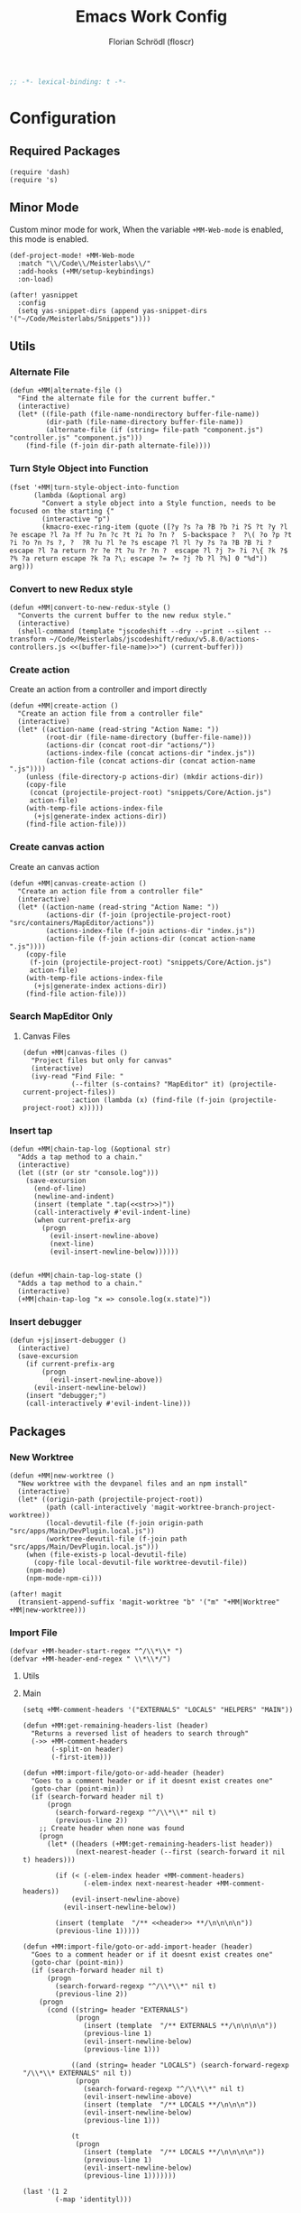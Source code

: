 #+TITLE: Emacs Work Config
#+AUTHOR: Florian Schrödl (floscr)
#+PROPERTY: header-args :tangle yes
#+STARTUP: org-startup-folded: content
#+BEGIN_SRC emacs-lisp
;; -*- lexical-binding: t -*-
#+END_SRC

* Configuration
** Required Packages

#+BEGIN_SRC elisp
(require 'dash)
(require 's)
#+END_SRC
** Minor Mode

Custom minor mode for work,
When the variable ~+MM-Web-mode~ is enabled,
this mode is enabled.

#+BEGIN_SRC elisp
(def-project-mode! +MM-Web-mode
  :match "\\/Code\\/Meisterlabs\\/"
  :add-hooks (+MM/setup-keybindings)
  :on-load)
#+END_SRC

#+BEGIN_SRC elisp
(after! yasnippet
  :config
  (setq yas-snippet-dirs (append yas-snippet-dirs '("~/Code/Meisterlabs/Snippets"))))
#+END_SRC

** Utils
*** Alternate File

#+BEGIN_SRC elisp
(defun +MM|alternate-file ()
  "Find the alternate file for the current buffer."
  (interactive)
  (let* ((file-path (file-name-nondirectory buffer-file-name))
         (dir-path (file-name-directory buffer-file-name))
         (alternate-file (if (string= file-path "component.js") "controller.js" "component.js")))
    (find-file (f-join dir-path alternate-file))))
#+END_SRC

*** Turn Style Object into Function

#+BEGIN_SRC elisp
(fset '+MM|turn-style-object-into-function
      (lambda (&optional arg)
        "Convert a style object into a Style function, needs to be focused on the starting {"
        (interactive "p")
        (kmacro-exec-ring-item (quote ([?y ?s ?a ?B ?b ?i ?S ?t ?y ?l ?e escape ?l ?a ?f ?u ?n ?c ?t ?i ?o ?n ?  S-backspace ?  ?\( ?o ?p ?t ?i ?o ?n ?s ?, ?  ?R ?u ?l ?e ?s escape ?l ?l ?y ?s ?a ?B ?B ?i ?  escape ?l ?a return ?r ?e ?t ?u ?r ?n ?  escape ?l ?j ?> ?i ?\{ ?k ?$ ?% ?a return escape ?k ?a ?\; escape ?= ?= ?j ?b ?l ?%] 0 "%d")) arg)))
#+END_SRC

*** Convert to new Redux style

#+BEGIN_SRC elisp
(defun +MM|convert-to-new-redux-style ()
  "Converts the current buffer to the new redux style."
  (interactive)
  (shell-command (template "jscodeshift --dry --print --silent --transform ~/Code/Meisterlabs/jscodeshift/redux/v5.8.0/actions-controllers.js <<(buffer-file-name)>>") (current-buffer)))
#+END_SRC

*** Create action

Create an action from a controller and import directly

#+BEGIN_SRC elisp
(defun +MM|create-action ()
  "Create an action file from a controller file"
  (interactive)
  (let* ((action-name (read-string "Action Name: "))
         (root-dir (file-name-directory (buffer-file-name)))
         (actions-dir (concat root-dir "actions/"))
         (actions-index-file (concat actions-dir "index.js"))
         (action-file (concat actions-dir (concat action-name ".js"))))
    (unless (file-directory-p actions-dir) (mkdir actions-dir))
    (copy-file
     (concat (projectile-project-root) "snippets/Core/Action.js")
     action-file)
    (with-temp-file actions-index-file
      (+js|generate-index actions-dir))
    (find-file action-file)))
#+END_SRC

*** Create canvas action

Create an canvas action

#+BEGIN_SRC elisp
(defun +MM|canvas-create-action ()
  "Create an action file from a controller file"
  (interactive)
  (let* ((action-name (read-string "Action Name: "))
         (actions-dir (f-join (projectile-project-root) "src/containers/MapEditor/actions"))
         (actions-index-file (f-join actions-dir "index.js"))
         (action-file (f-join actions-dir (concat action-name ".js"))))
    (copy-file
     (f-join (projectile-project-root) "snippets/Core/Action.js")
     action-file)
    (with-temp-file actions-index-file
      (+js|generate-index actions-dir))
    (find-file action-file)))
#+END_SRC

*** Search MapEditor Only

**** Canvas Files

#+BEGIN_SRC elisp
(defun +MM|canvas-files ()
  "Project files but only for canvas"
  (interactive)
  (ivy-read "Find File: "
            (--filter (s-contains? "MapEditor" it) (projectile-current-project-files))
            :action (lambda (x) (find-file (f-join (projectile-project-root) x)))))
#+END_SRC
*** Insert tap

#+BEGIN_SRC elisp
(defun +MM|chain-tap-log (&optional str)
  "Adds a tap method to a chain."
  (interactive)
  (let ((str (or str "console.log")))
    (save-excursion
      (end-of-line)
      (newline-and-indent)
      (insert (template ".tap(<<str>>)"))
      (call-interactively #'evil-indent-line)
      (when current-prefix-arg
        (progn
          (evil-insert-newline-above)
          (next-line)
          (evil-insert-newline-below))))))


(defun +MM|chain-tap-log-state ()
  "Adds a tap method to a chain."
  (interactive)
  (+MM|chain-tap-log "x => console.log(x.state)"))
#+END_SRC
*** Insert debugger

#+BEGIN_SRC elisp
(defun +js|insert-debugger ()
  (interactive)
  (save-excursion
    (if current-prefix-arg
        (progn
          (evil-insert-newline-above))
      (evil-insert-newline-below))
    (insert "debugger;")
    (call-interactively #'evil-indent-line)))
#+END_SRC

** Packages
*** New Worktree

#+BEGIN_SRC elisp
(defun +MM|new-worktree ()
  "New worktree with the devpanel files and an npm install"
  (interactive)
  (let* ((origin-path (projectile-project-root))
         (path (call-interactively 'magit-worktree-branch-project-worktree))
         (local-devutil-file (f-join origin-path "src/apps/Main/DevPlugin.local.js"))
         (worktree-devutil-file (f-join path "src/apps/Main/DevPlugin.local.js")))
    (when (file-exists-p local-devutil-file)
      (copy-file local-devutil-file worktree-devutil-file))
    (npm-mode)
    (npm-mode-npm-ci)))
#+END_SRC

#+BEGIN_SRC elisp
(after! magit
  (transient-append-suffix 'magit-worktree "b" '("m" "+MM|Worktree" +MM|new-worktree)))
#+END_SRC
*** Import File

#+BEGIN_SRC elisp
(defvar +MM-header-start-regex "^/\\*\\* ")
(defvar +MM-header-end-regex " \\*\\*/")
#+END_SRC

**** Utils

**** Main

#+BEGIN_SRC elisp
(setq +MM-comment-headers '("EXTERNALS" "LOCALS" "HELPERS" "MAIN"))

(defun +MM:get-remaining-headers-list (header)
  "Returns a reversed list of headers to search through"
  (->> +MM-comment-headers
       (-split-on header)
       (-first-item)))

(defun +MM:import-file/goto-or-add-header (header)
  "Goes to a comment header or if it doesnt exist creates one"
  (goto-char (point-min))
  (if (search-forward header nil t)
      (progn
        (search-forward-regexp "^/\\*\\*" nil t)
        (previous-line 2))
    ;; Create header when none was found
    (progn
      (let* ((headers (+MM:get-remaining-headers-list header))
             (next-nearest-header (--first (search-forward it nil t) headers)))

        (if (< (-elem-index header +MM-comment-headers)
               (-elem-index next-nearest-header +MM-comment-headers))
            (evil-insert-newline-above)
          (evil-insert-newline-below))

        (insert (template  "/** <<header>> **/\n\n\n\n"))
        (previous-line 1)))))

(defun +MM:import-file/goto-or-add-import-header (header)
  "Goes to a comment header or if it doesnt exist creates one"
  (goto-char (point-min))
  (if (search-forward header nil t)
      (progn
        (search-forward-regexp "^/\\*\\*" nil t)
        (previous-line 2))
    (progn
      (cond ((string= header "EXTERNALS")
             (progn
               (insert (template  "/** EXTERNALS **/\n\n\n\n"))
               (previous-line 1)
               (evil-insert-newline-below)
               (previous-line 1)))

            ((and (string= header "LOCALS") (search-forward-regexp "/\\*\\* EXTERNALS" nil t))
             (progn
               (search-forward-regexp "^/\\*\\*" nil t)
               (evil-insert-newline-above)
               (insert (template  "/** LOCALS **/\n\n\n"))
               (evil-insert-newline-below)
               (previous-line 1)))

            (t
             (progn
               (insert (template  "/** LOCALS **/\n\n\n\n"))
               (previous-line 1)
               (evil-insert-newline-below)
               (previous-line 1)))))))

(last '(1 2
        (-map 'identityl)))


(->> (list (list "{ default as typeOf }" "typeOf"))
     (-map 'cdr))


(defun +MM:import-file/grep-index-file ()
  (let ((file-contents
         (with-temp-buffer
           (insert-file-contents "/Users/flo/Code/Meisterlabs/kits-2.0/packages/common/src/index.js")
           (buffer-string))))
    (->> (s-match-strings-all "{\\(.*\n\\)}" file-contents)
         (-map 'last))))

(defun +MM:import-file/add-import (import)
  (goto-char (point-min))

  (if (search-forward-regexp import nil t)
      ;; Import Exists
      (progn
        (beginning-of-visual-line)
        (cond
         ;; Inline import
         ((search-forward-regexp "{.*}" (point-at-eol) t)
          (progn
            (left-char 2)
            (insert ", ")
            (evil-insert-state)))

         ;; Multiline import
         ((search-forward-regexp "}" (point-at-eol) t)
          (progn
            (evil-insert-newline-above)
            (evil-insert-state)))

         ;; Default import
         (t (noop))))

    (progn
      (let* ((is-local (s-contains? "./" import))
             (comment-header-title (if is-local "LOCALS" "EXTERNALS")))
        (+MM:import-file/goto-or-add-import-header comment-header-title)
        (evil-insert-newline-below)
        (previous-line 1)
        (+js/import-file import)))))

(defun +MM|import-file ()
  (interactive)
  (+js|ivy-import-file '+MM:import-file/add-import))
#+END_SRC

**** Add section line

#+BEGIN_SRC elisp
(defun +MM|last-section-header-expression (header &optional expr)
  "Go to the last expression of a header"
  (interactive)
  (goto-char (point-min))
  (if-let* ((header-line (search-forward-regexp (concat +MM-header-start-regex header)))
            (following-header-line (search-forward-regexp +MM-header-start-regex))
            (lines-between (count-lines header-line following-header-line))
            (has-expression-p (> lines-between 3)))
      (if has-expression-p
          (search-backward-regexp "^[^\\/\s\n]" header-line t))))
#+END_SRC


*** CSS Rules
**** Requirements
#+BEGIN_SRC elisp
(require 'ht)
#+END_SRC

**** Rules

#+BEGIN_SRC elisp
(defvar +MM-Rules-percent)
(defvar +MM-Rules-pixel)
(defvar +MM-Rules-number)
(defvar +MM-Rules-deg)

(defvar +MM-Rules-flex-align
  '("center", "flex-start", "flex-end", "space-between", "space-around", "stretch"))

(defvar +MM-Rules-colors
  '("colors.red"
    "colors.grey900",
    "colors.grey700",
    "colors.grey500",
    "colors.grey300",
    "colors.grey200",
    "colors.grey100",
    "colors.white",
    "colors.blue",
    "colors.sky",
    "colors.navy",
    "colors.turquoise",
    "colors.green",
    "colors.grass",
    "colors.yellow",
    "colors.banana",
    "colors.orange",
    "colors.red",
    "colors.pink",
    "colors.purple"))

(setq +MM-Web-Rules
      (ht ("flexDirection"            '("column" "row" "row-reverse" "column-reverse"))
          ("alignContent"             '+MM-Rules-flex-align)
          ("alignItems"               '+MM-Rules-flex-align)
          ("alignSelf"                '+MM-Rules-flex-align)
          ("flexGrow"                 '+MM-Rules-number)
          ("flexShrink"               '+MM-Rules-number)
          ("flexWrap"                 '+MM-Rules-number)

          ("display"                  '("flex" "block" "inline-flex" "inline-block"))

          ("height"                   '+MM-Rules-number)
          ("maxHeight"                '+MM-Rules-number)
          ("maxSize"                  '+MM-Rules-number)
          ("maxWidth"                 '+MM-Rules-number)
          ("minHeight"                '+MM-Rules-number)
          ("minSize"                  '+MM-Rules-number)
          ("minWidth"                 '+MM-Rules-number)
          ("size"                     '+MM-Rules-number)
          ("width"                    '+MM-Rules-number)

          ("listStyleType"            '+MM-Rules-number)

          ("padding"                  '+MM-Rules-pixel)
          ("paddingHorizontal"        '+MM-Rules-pixel)
          ("paddingVertical"          '+MM-Rules-pixel)
          ("paddingTop"               '+MM-Rules-pixel)
          ("paddingBottom"            '+MM-Rules-pixel)
          ("paddingLeft"              '+MM-Rules-pixel)
          ("paddingRight"             '+MM-Rules-pixel)

          ("margin"                   '+MM-Rules-pixel)
          ("marginTop"                '+MM-Rules-pixel)
          ("marginBottom"             '+MM-Rules-pixel)
          ("marginLeft"               '+MM-Rules-pixel)
          ("marginRight"              '+MM-Rules-pixel)

          ("position"                 '("absolute" "relative" "fixed"))
          ("absoluteHorizontalCenter" 'noop)
          ("absoluteHorizontalCenter" 'noop)
          ("absoluteCenter"           'noop)
          ("absoluteHorizontalCenter" 'noop)
          ("absoluteVerticalCenter"   'noop)
          ("top"                      '+MM-Rules-number)
          ("left"                     '+MM-Rules-number)
          ("right"                    '+MM-Rules-number)
          ("bottom"                   '+MM-Rules-number)

          ("translateY"               '+MM-Rules-pixel)
          ("translateX"               '+MM-Rules-pixel)
          ("scale"                    '+MM-Rules-number)
          ("scaleX"                   '+MM-Rules-number)
          ("scaleY"                   '+MM-Rules-number)
          ("rotate"                   '+MM-Rules-deg)

          ("color"                    '+MM-Rules-colors)
          ("fontWeight"               '("heavy" "bold" "black" "light" "normal" "regular"))
          ("fontFamily"               '+MM-Rules-number)
          ("fontSize"                 '+MM-Rules-number)
          ("fontStyle"                '+MM-Rules-number)
          ("lineHeight"               '+MM-Rules-number)
          ("textDecoration"           '+MM-Rules-number)
          ("textShadow"               '+MM-Rules-number)
          ("textTransform"            '+MM-Rules-number)
          ("truncate"                 'noop)
          ("wordBreak"                '+MM-Rules-number)
          ("wordWrap"                 '+MM-Rules-number)

          ("boxSizing"                '+MM-Rules-number)

          ("cursor"                   '("pointer"))

          ("backfaceVisibility" "hidden")
          ("backgroundColor"          '+MM-Rules-colors)
          ("backgroundImage" "")
          ("backgroundPosition"       '("center"))
          ("backgroundRepeat"         '("repeat" "no-repeat" "repeat-x" "repeat-y"))
          ;; ("backgroundSize"        '+MM-Rules-number))

          ("borderBottomLeftRadius"   '+MM-Rules-number)
          ("borderBottomRightRadius"  '+MM-Rules-number)
          ("borderBottomWidth"        '+MM-Rules-number)
          ("borderColor"              '+MM-Rules-colors)
          ("borderHorizontalWidth"    '+MM-Rules-number)
          ("borderLeftWidth"          '+MM-Rules-number)
          ("borderRadius"             '+MM-Rules-number)
          ("borderRightWidth"         '+MM-Rules-number)
          ("borderStyle"              '("solid" "dashed"))
          ("borderTopLeftRadius"      '+MM-Rules-number)
          ("borderTopRightRadius"     '+MM-Rules-number)
          ("borderTopWidth"           '+MM-Rules-number)
          ("borderVerticalWidth"      '+MM-Rules-number)
          ("borderWidth"              '+MM-Rules-number)

          ("boxShadow"                '+MM-Rules-number)

          ("overflow"                 '+MM-Rules-number)
          ("overflowX"                '+MM-Rules-number)
          ("overflowY"                '+MM-Rules-number)

          ("fill"                     '+MM-Rules-colors)

          ("opacity"                  '+MM-Rules-number)
          ("visibility"               '("visible" "hidden"))

          ("pointerEvents"                 "none")
          ("userSelect"                    "none")

          ("zIndex"                   '+MM-Rules-number)))
#+END_SRC

**** Add rule

#+BEGIN_SRC elisp
(defvar +MM|add-prop-for-rule-map
  (let ((map (make-sparse-keymap)))
    (define-key map (kbd "C-<return>") (lambda (rule prop)
                                         (ivy-quit-and-run
                                           (progn
                                            (+MM|write-rule rule prop)
                                            (+MM|add-rule)))))
    map))


(defun +MM|write-rule (rule &optional prop extension)
  (let* ((is-zero-p (string= prop "0"))
         (prop (cond (is-zero-p prop)
                     (extension (template "'<<prop>>"))
                     (prop prop)
                     (t "")))
         (extension (cond (is-zero-p "")
                          (extension (template "<<extension>>'"))
                          (t ""))))
    (insert (template ".<<rule>>(<<prop>><<extension>>)\n"))))

(defun +MM|write-rule-and-restart (rule &optional prop extension)
  (+MM|write-rule rule prop extension)
  (+MM|add-rule))

(defun +MM|rule-numbers ()
  (-map #'number-to-string (number-sequence 0 100 10)))

(defun +MM|add-prop-for-rule (rule)
  (let* ((prop-value (ht-get +MM-Web-Rules rule))
         (prop (cond
                ((eq prop-value #'noop) nil)
                ((-contains? (list '+MM-Rules-number '+MM-Rules-pixel '+MM-Rules-percent '+MM-Rules-deg) prop-value)
                 (+MM|rule-numbers))
                (t prop-value))))
    (if prop
        (ivy-read "Add prop: " prop
                  :action (lambda (x)
                            (let ((extension (cond
                                              ((eq prop-value '+MM-Rules-pixel) "px")
                                              ((eq prop-value '+MM-Rules-percent) "%")
                                              (t nil))))
                              (+MM|write-rule-and-restart rule x extension))))
      (+MM|write-rule-and-restart rule))))

(defun +MM|add-rule ()
  (interactive)
  (ivy-read "Add Rule: " (ht-keys +MM-Web-Rules)
            :action '+MM|add-prop-for-rule))
#+END_SRC
** Bindings

#+BEGIN_SRC elisp
(defun +MM/setup-keybindings ()
  "Setup Keybindings"
  (map! :map js2-mode-map

        :n "[1" #'+MM|alternate-file
        :n "]1" #'+MM|alternate-file

        :localleader
        :desc  "Import File"                    "i"  #'+MM|import-file

        (:prefix ("f" . "file")
          :desc  "Jump to Entity"               "e"  (λ! (+ivy/counsel-project-file-jump "src/containers/MapEditor/Entities"))
          :desc  "Search Canvas Files"          "f"  #'+MM|canvas-files
          :desc  "Convert into new Redux Style" "X"  #'+MM|turn-style-object-into-function)

        (:prefix ("r" . "Refactor")
          :desc  "Style function into object"   "rs" #'+MM|turn-style-object-into-function
          :desc  "Convert into new Redux Style" "X"  #'+MM|turn-style-object-into-function)

        (:prefix ("d" . "Debug")
          :desc  "Tap Log"                      "t"  #'+MM|chain-tap-log
          :desc  "Tap Log State"                "T"  #'+MM|chain-tap-log-state
          :desc  "Debugger"                     "d"  #'+js|insert-debugger)

        (:prefix ("c" . "Create")
          :desc  "action"                       "r"  #'+MM|add-rule
          :desc  "action"                       "a"  #'+MM|create-action
          :desc  "action"                       "A"  #'+MM|canvas-create-action)))
#+END_SRC
